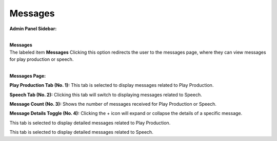 Messages
=================

**Admin Panel Sidebar:**

.. image:: ../images/Admin-Panel.png
  
|
| **Messages**

|   The labeled item **Messages** Clicking this option redirects the user to the messages page, where they can view messages for play production or speech.

.. thumbnail:: ../images/msg-pp.png
  :title: Play Production Messages
  
|
**Messages Page:**

**Play Production Tab (No. 1):**
This tab is selected to display messages related to Play Production.

**Speech Tab (No. 2):**
Clicking this tab will switch to displaying messages related to Speech.

**Message Count (No. 3):**
Shows the number of messages received for Play Production or Speech.

**Message Details Toggle (No. 4):**
Clicking the + icon will expand or collapse the details of a specific message.

.. thumbnail:: ../images/msg-pp(2).png
  :title: Play Production Messages
  
This tab is selected to display detailed messages related to Play Production.


.. thumbnail:: ../images/msg-sp.png
  :title: Play Production Messages

This tab is selected to display detailed messages related to Speech.